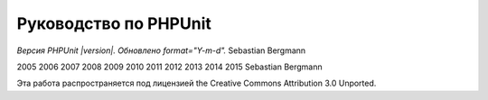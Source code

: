 

.. _phpunit:

======================
Руководство по PHPUnit
======================

*Версия PHPUnit |version|. Обновлено format="Y-m-d".*
Sebastian Bergmann

2005
2006
2007
2008
2009
2010
2011
2012
2013
2014
2015
Sebastian Bergmann

Эта работа распространяется под лицензией the Creative Commons Attribution 3.0 Unported.

